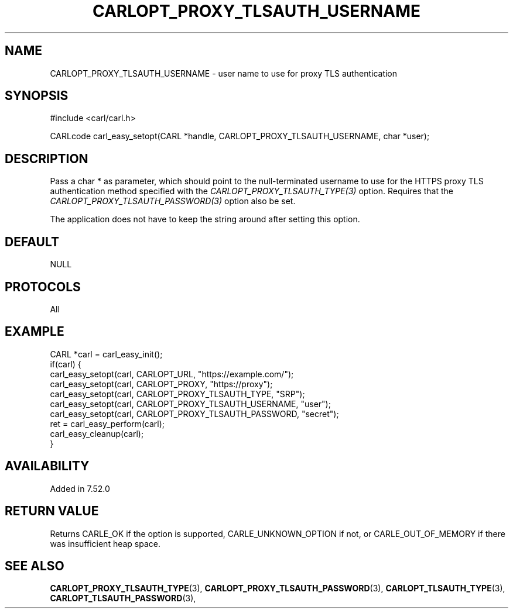 .\" **************************************************************************
.\" *                                  _   _ ____  _
.\" *  Project                     ___| | | |  _ \| |
.\" *                             / __| | | | |_) | |
.\" *                            | (__| |_| |  _ <| |___
.\" *                             \___|\___/|_| \_\_____|
.\" *
.\" * Copyright (C) 1998 - 2017, Daniel Stenberg, <daniel@haxx.se>, et al.
.\" *
.\" * This software is licensed as described in the file COPYING, which
.\" * you should have received as part of this distribution. The terms
.\" * are also available at https://carl.se/docs/copyright.html.
.\" *
.\" * You may opt to use, copy, modify, merge, publish, distribute and/or sell
.\" * copies of the Software, and permit persons to whom the Software is
.\" * furnished to do so, under the terms of the COPYING file.
.\" *
.\" * This software is distributed on an "AS IS" basis, WITHOUT WARRANTY OF ANY
.\" * KIND, either express or implied.
.\" *
.\" **************************************************************************
.\"
.TH CARLOPT_PROXY_TLSAUTH_USERNAME 3 "16 Nov 2016" "libcarl 7.52.0" "carl_easy_setopt options"
.SH NAME
CARLOPT_PROXY_TLSAUTH_USERNAME \- user name to use for proxy TLS authentication
.SH SYNOPSIS
#include <carl/carl.h>

CARLcode carl_easy_setopt(CARL *handle, CARLOPT_PROXY_TLSAUTH_USERNAME, char *user);
.SH DESCRIPTION
Pass a char * as parameter, which should point to the null-terminated username
to use for the HTTPS proxy TLS authentication method specified with the
\fICARLOPT_PROXY_TLSAUTH_TYPE(3)\fP option. Requires that the
\fICARLOPT_PROXY_TLSAUTH_PASSWORD(3)\fP option also be set.

The application does not have to keep the string around after setting this
option.
.SH DEFAULT
NULL
.SH PROTOCOLS
All
.SH EXAMPLE
.nf
CARL *carl = carl_easy_init();
if(carl) {
  carl_easy_setopt(carl, CARLOPT_URL, "https://example.com/");
  carl_easy_setopt(carl, CARLOPT_PROXY, "https://proxy");
  carl_easy_setopt(carl, CARLOPT_PROXY_TLSAUTH_TYPE, "SRP");
  carl_easy_setopt(carl, CARLOPT_PROXY_TLSAUTH_USERNAME, "user");
  carl_easy_setopt(carl, CARLOPT_PROXY_TLSAUTH_PASSWORD, "secret");
  ret = carl_easy_perform(carl);
  carl_easy_cleanup(carl);
}
.fi
.SH AVAILABILITY
Added in 7.52.0
.SH RETURN VALUE
Returns CARLE_OK if the option is supported, CARLE_UNKNOWN_OPTION if not, or
CARLE_OUT_OF_MEMORY if there was insufficient heap space.
.SH "SEE ALSO"
.BR CARLOPT_PROXY_TLSAUTH_TYPE "(3), " CARLOPT_PROXY_TLSAUTH_PASSWORD "(3), "
.BR CARLOPT_TLSAUTH_TYPE "(3), " CARLOPT_TLSAUTH_PASSWORD "(3), "
